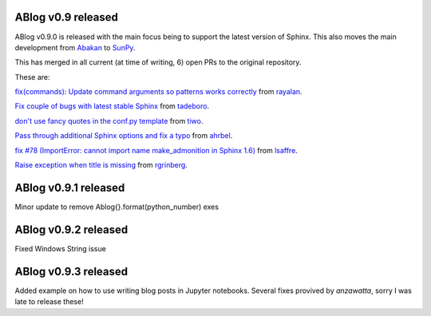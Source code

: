 ABlog v0.9 released
===================

.. post:: Feb 17, 2018
   :author: Nabil
   :category: Release
   :location: World


ABlog v0.9.0 is released with the main focus being to support the latest version of Sphinx.
This also moves the main development from `Abakan`_ to `SunPy`_.

This has merged in all current (at time of writing, 6) open PRs to the original repository.

These are:

`fix(commands): Update command arguments so patterns works correctly <https://github.com/abakan/ablog/pull/96>`_
from `rayalan <https://github.com/rayalan>`_.

`Fix couple of bugs with latest stable Sphinx <https://github.com/abakan/ablog/pull/93>`_ from `tadeboro <https://github.com/tadeboro>`_.

`don't use fancy quotes in the conf.py template <https://github.com/abakan/ablog/pull/87>`_ from `tiwo <https://github.com/tiwo>`_.

`Pass through additional Sphinx options and fix a typo <https://github.com/abakan/ablog/pull/84>`_ from `ahrbel <https://github.com/ahrbe1>`_.

`fix #78 (ImportError: cannot import name make_admonition in Sphinx 1.6) <https://github.com/abakan/ablog/pull/79>`_ from `lsaffre <https://github.com/lsaffre>`_.

`Raise exception when title is missing <https://github.com/abakan/ablog/pull/76>`_ from `rgrinberg <https://github.com/rgrinberg>`_.


.. _Abakan: https://github.com/abakan/ablog
.. _SunPy: https://github.com/sunpy/ablog

ABlog v0.9.1 released
=====================

.. post:: March 2, 2018
   :author: Nabil
   :category: Release
   :location: World

Minor update to remove Ablog{}.format(python_number) exes

ABlog v0.9.2 released
=====================

.. post:: March 4, 2018
   :author: Nabil
   :category: Release
   :location: World

Fixed Windows String issue

ABlog v0.9.3 released
=====================

.. post:: October 30, 2018
   :author: Nabil
   :category: Release
   :location: World

Added example on how to use writing blog posts in Jupyter notebooks.
Several fixes provived by `anzawatta`, sorry I was late to release these!
